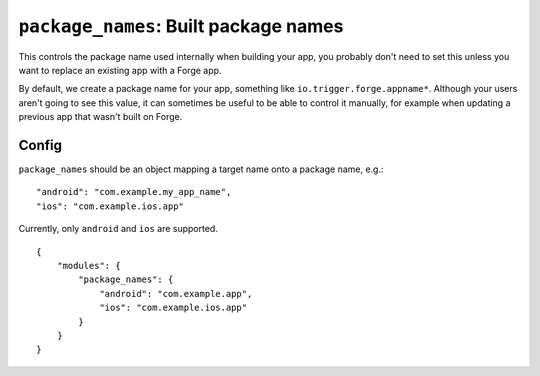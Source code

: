 .. _modules-package_names:

``package_names``: Built package names
================================================================================

This controls the package name used internally when building your app, you probably don't need to set this unless you want to replace an existing app with a Forge app.

By default, we create a package name for your app, something like ``io.trigger.forge.appname*``. Although your users aren't going to see this value, it can sometimes be useful to be able to control it manually, for example when updating a previous app that wasn't built on Forge.

Config
------

``package_names`` should be an object mapping a target name onto a package name, e.g.::

    "android": "com.example.my_app_name",
    "ios": "com.example.ios.app"

Currently, only ``android`` and ``ios`` are supported.

.. parsed-literal::
    {
        "modules": {
            "package_names": {
                "android": "com.example.app",
                "ios": "com.example.ios.app"
            }
        }
    }